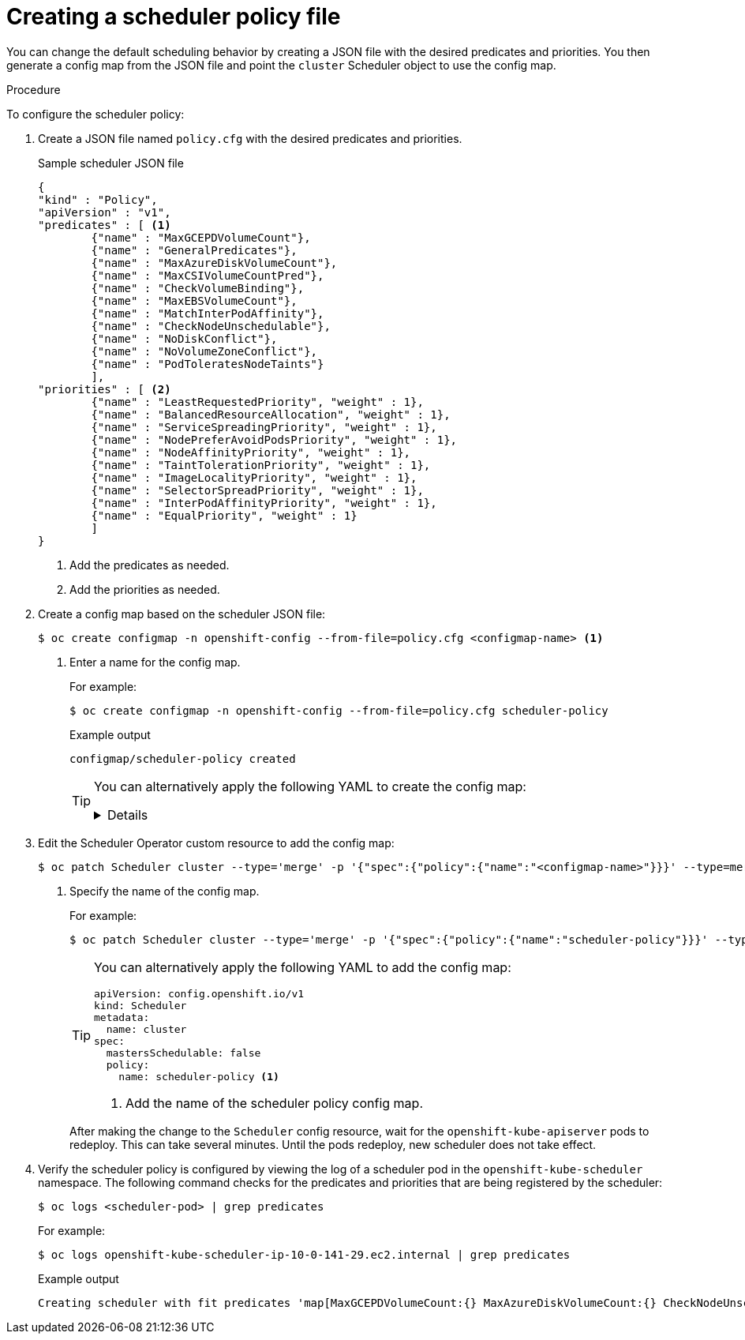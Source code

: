 // Module included in the following assemblies:
//
// * nodes/nodes-scheduler-default.adoc


[id="nodes-scheduler-default-creating_{context}"]
= Creating a scheduler policy file

//Made changes to this file to match https://github.com/openshift/openshift-docs/pull/13626/files#diff-ba6ab177a3e2867eaefe07f48bd6e158

[role="_abstract"]
You can change the default scheduling behavior by creating a JSON file with the desired predicates and priorities. You then generate a config map from the JSON file and point the `cluster` Scheduler object to use the config map.

.Procedure

To configure the scheduler policy:

. Create a JSON file named `policy.cfg` with the desired predicates and priorities.
+
.Sample scheduler JSON file
[source,json]
----
{
"kind" : "Policy",
"apiVersion" : "v1",
"predicates" : [ <1>
        {"name" : "MaxGCEPDVolumeCount"},
        {"name" : "GeneralPredicates"},
        {"name" : "MaxAzureDiskVolumeCount"},
        {"name" : "MaxCSIVolumeCountPred"},
        {"name" : "CheckVolumeBinding"},
        {"name" : "MaxEBSVolumeCount"},
        {"name" : "MatchInterPodAffinity"},
        {"name" : "CheckNodeUnschedulable"},
        {"name" : "NoDiskConflict"},
        {"name" : "NoVolumeZoneConflict"},
        {"name" : "PodToleratesNodeTaints"}
        ],
"priorities" : [ <2>
        {"name" : "LeastRequestedPriority", "weight" : 1},
        {"name" : "BalancedResourceAllocation", "weight" : 1},
        {"name" : "ServiceSpreadingPriority", "weight" : 1},
        {"name" : "NodePreferAvoidPodsPriority", "weight" : 1},
        {"name" : "NodeAffinityPriority", "weight" : 1},
        {"name" : "TaintTolerationPriority", "weight" : 1},
        {"name" : "ImageLocalityPriority", "weight" : 1},
        {"name" : "SelectorSpreadPriority", "weight" : 1},
        {"name" : "InterPodAffinityPriority", "weight" : 1},
        {"name" : "EqualPriority", "weight" : 1}
        ]
}
----
<1> Add the predicates as needed.
<2> Add the priorities as needed.

. Create a config map based on the scheduler JSON file:
+
[source,terminal]
----
$ oc create configmap -n openshift-config --from-file=policy.cfg <configmap-name> <1>
----
<1> Enter a name for the config map.
+
For example:
+
[source,terminal]
----
$ oc create configmap -n openshift-config --from-file=policy.cfg scheduler-policy
----
+
.Example output
[source,terminal]
----
configmap/scheduler-policy created
----
+
[TIP]
====
You can alternatively apply the following YAML to create the config map:

[%collapsible]
=====
[source,yaml]
----
kind: ConfigMap
apiVersion: v1
metadata:
  name: scheduler-policy
  namespace: openshift-config
data: <1>
  policy.cfg: |
    {
    "kind": "Policy",
    "apiVersion": "v1",
    "predicates": [
        {
            "name": "RequireRegion",
            "argument": {
                "labelPreference":
                    {"label": "region"},
                    {"presence": true}
            }
         }
      ],
    "priorities": [
        {
            "name":"ZonePreferred",
            "weight" : 1,
            "argument": {
                "labelPreference":
                    {"label": "zone"},
                    {"presence": true}
               }
           }
       ]
    }
----
<1> The `policy.cfg` file in JSON format with predicates and priorities.
=====
====

. Edit the Scheduler Operator custom resource to add the config map:
+
[source,terminal]
----
$ oc patch Scheduler cluster --type='merge' -p '{"spec":{"policy":{"name":"<configmap-name>"}}}' --type=merge <1>
----
+
<1> Specify the name of the config map.
+
For example:
+
[source,terminal]
----
$ oc patch Scheduler cluster --type='merge' -p '{"spec":{"policy":{"name":"scheduler-policy"}}}' --type=merge
----
+
[TIP]
====
You can alternatively apply the following YAML to add the config map:

[source,yaml]
----
apiVersion: config.openshift.io/v1
kind: Scheduler
metadata:
  name: cluster
spec:
  mastersSchedulable: false
  policy:
    name: scheduler-policy <1>
----
<1> Add the name of the scheduler policy config map.
====
+
After making the change to the `Scheduler` config resource, wait for the `openshift-kube-apiserver` pods to redeploy. This can take several minutes. Until the pods redeploy, new scheduler does not take effect.

. Verify the scheduler policy is configured by viewing the log of a scheduler pod in the `openshift-kube-scheduler` namespace. The following command checks for the predicates and priorities that are being registered by the scheduler:
+
[source,terminal]
----
$ oc logs <scheduler-pod> | grep predicates
----
+
For example:
+
[source,terminal]
----
$ oc logs openshift-kube-scheduler-ip-10-0-141-29.ec2.internal | grep predicates
----
+
.Example output
[source,terminal]
----
Creating scheduler with fit predicates 'map[MaxGCEPDVolumeCount:{} MaxAzureDiskVolumeCount:{} CheckNodeUnschedulable:{} NoDiskConflict:{} NoVolumeZoneConflict:{} GeneralPredicates:{} MaxCSIVolumeCountPred:{} CheckVolumeBinding:{} MaxEBSVolumeCount:{} MatchInterPodAffinity:{} PodToleratesNodeTaints:{}]' and priority functions 'map[InterPodAffinityPriority:{} LeastRequestedPriority:{} ServiceSpreadingPriority:{} ImageLocalityPriority:{} SelectorSpreadPriority:{} EqualPriority:{} BalancedResourceAllocation:{} NodePreferAvoidPodsPriority:{} NodeAffinityPriority:{} TaintTolerationPriority:{}]'
----
